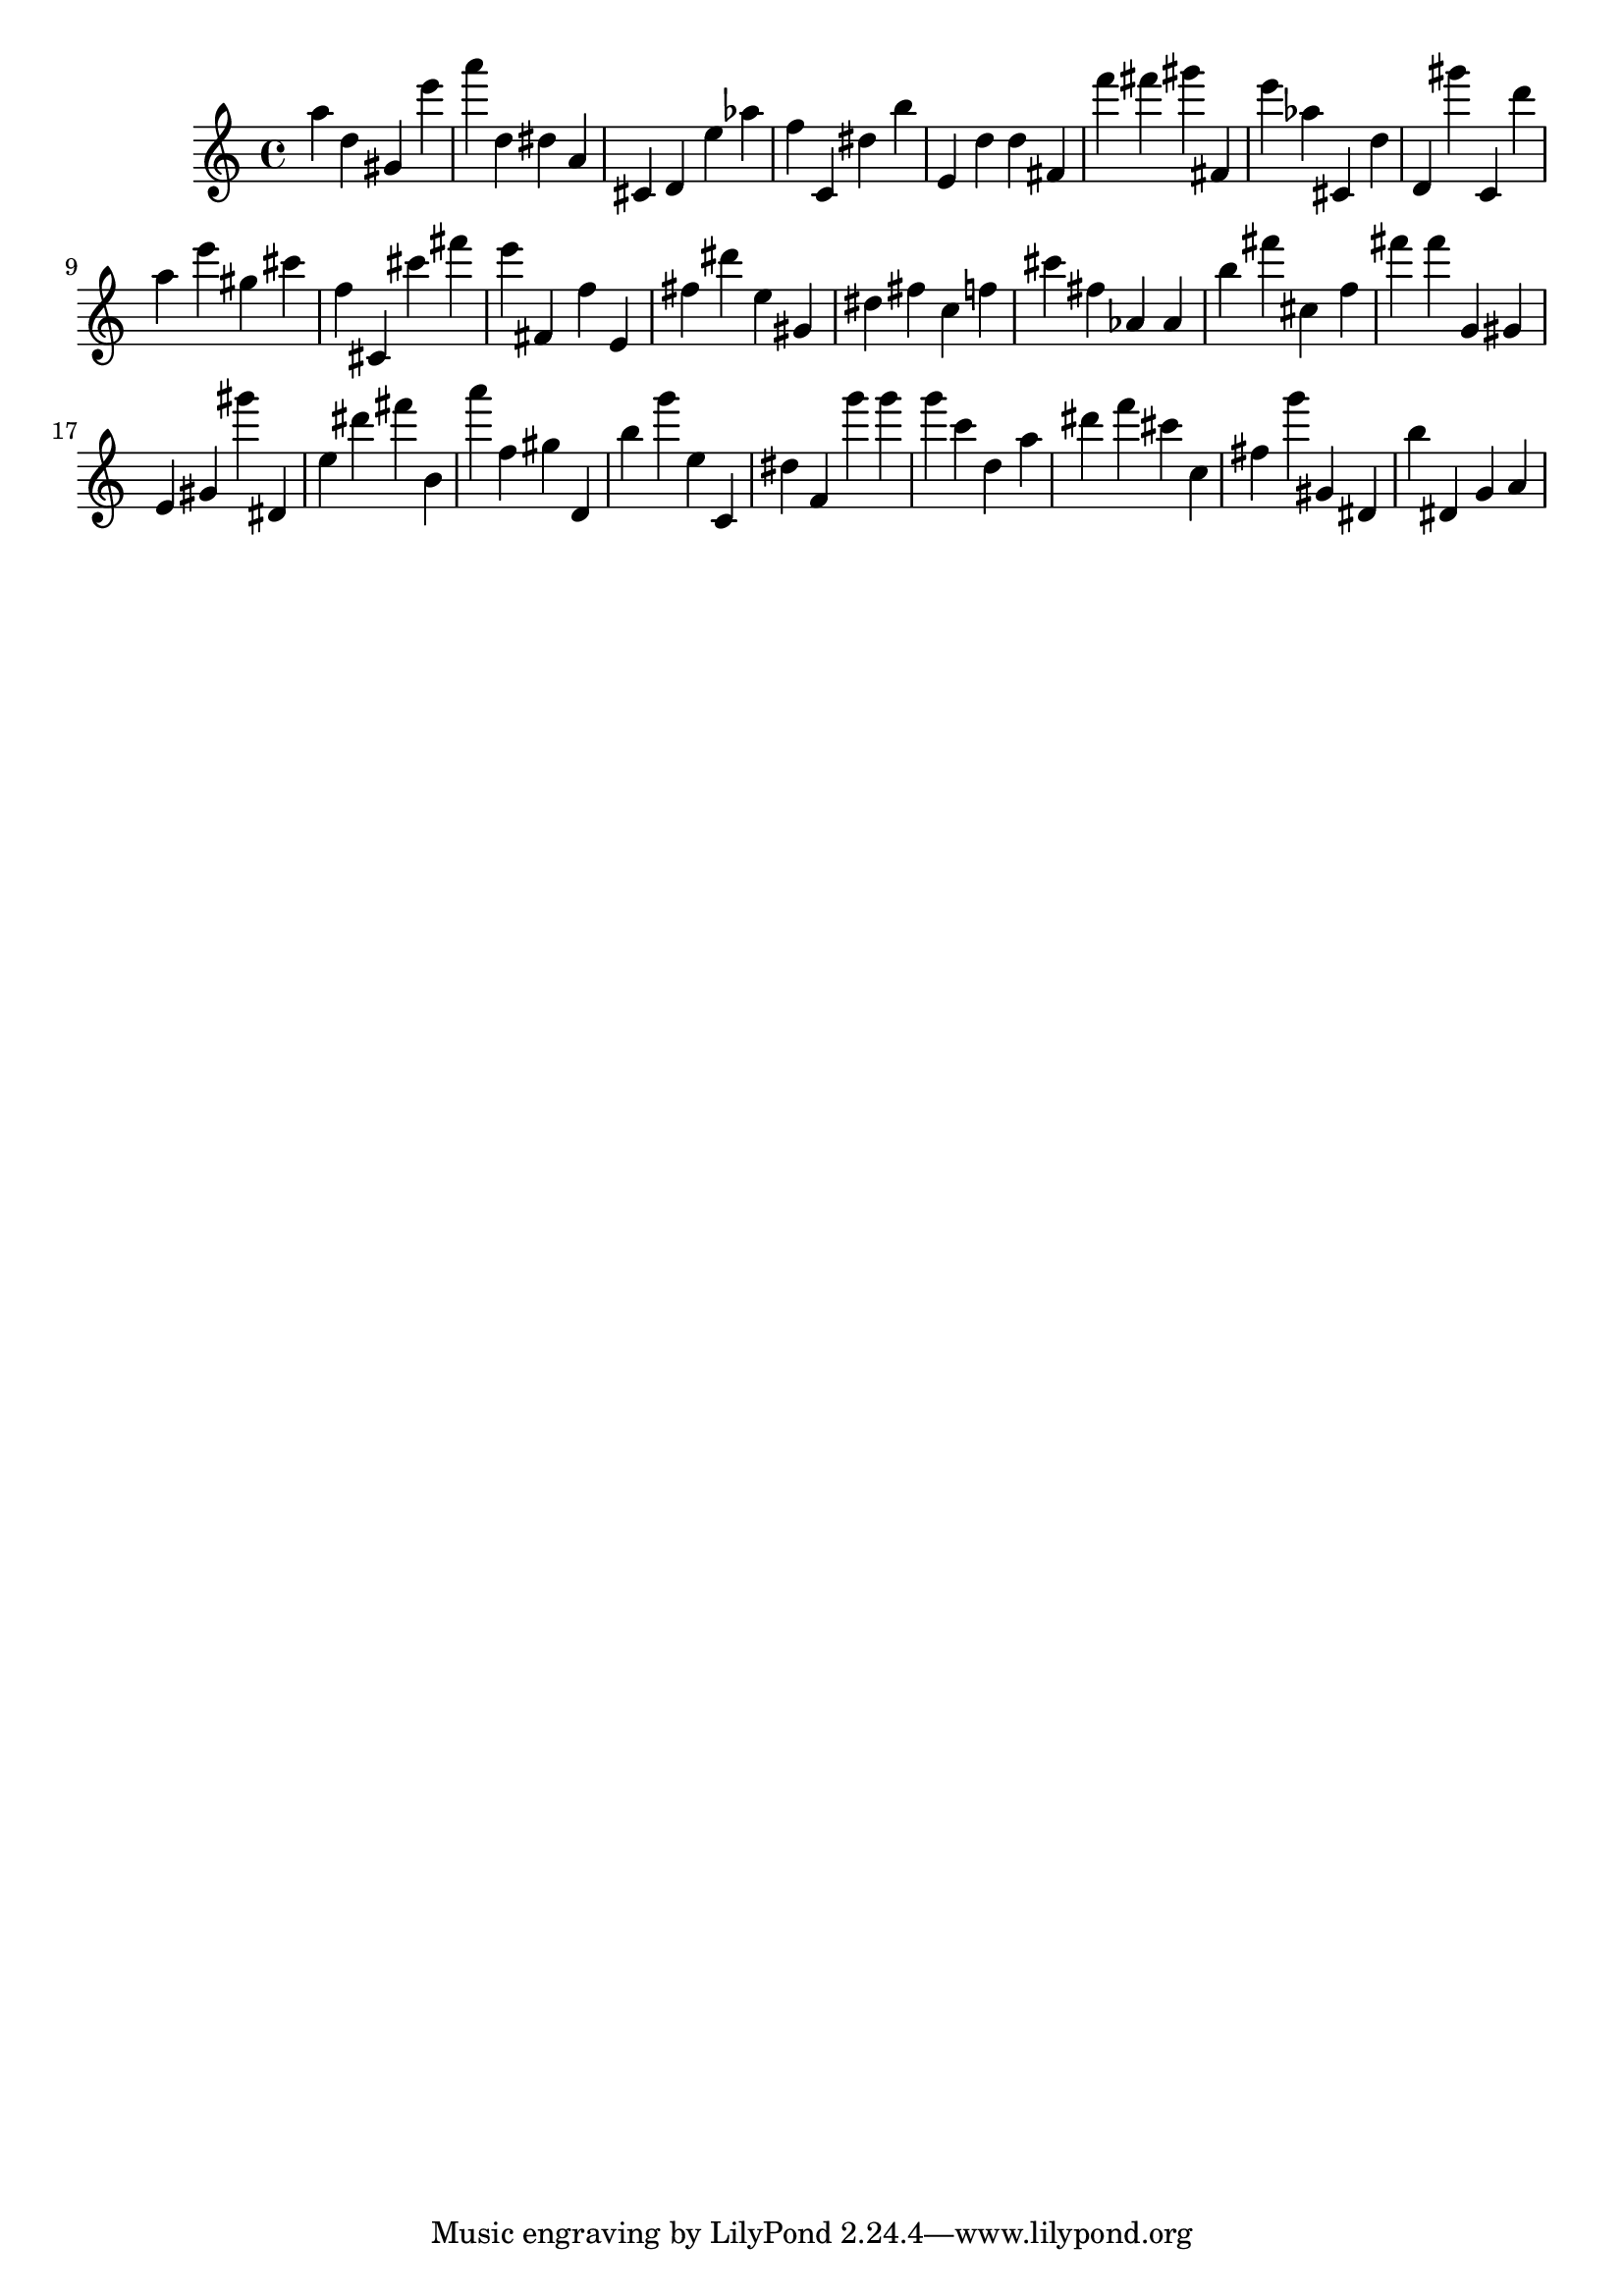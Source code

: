 \version "2.18.2"

\score {

{

\clef treble
a'' d'' gis' e''' a''' d'' dis'' a' cis' d' e'' as'' f'' c' dis'' b'' e' d'' d'' fis' f''' fis''' gis''' fis' e''' as'' cis' d'' d' gis''' c' d''' a'' e''' gis'' cis''' f'' cis' cis''' fis''' e''' fis' f'' e' fis'' dis''' e'' gis' dis'' fis'' c'' f'' cis''' fis'' as' as' b'' fis''' cis'' f'' fis''' fis''' g' gis' e' gis' gis''' dis' e'' dis''' fis''' b' a''' f'' gis'' d' b'' g''' e'' c' dis'' f' g''' g''' g''' c''' d'' a'' dis''' f''' cis''' c'' fis'' g''' gis' dis' b'' dis' g' a' 
}

 \midi { }
 \layout { }
}